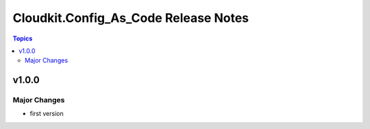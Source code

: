 =======================================
Cloudkit.Config\_As\_Code Release Notes
=======================================

.. contents:: Topics

v1.0.0
======

Major Changes
-------------

- first version
